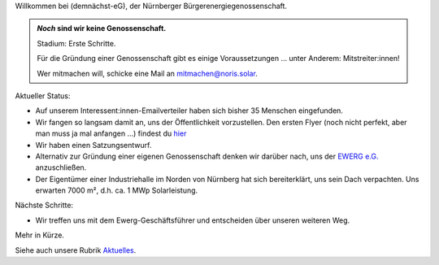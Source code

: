 .. title: Hauptseite
.. slug: index
.. date: 2023-08-17 18:20:00 UTC+02:00
.. tags: 
.. category: 
.. link: 
.. description: 
.. type: md

.. |logo| image:: /assets/Logo.noline.svg
                  :alt: noris.solar
                  :class: img-logo

Willkommen bei |logo| (demnächst-eG), der Nürnberger
Bürgerenergiegenossenschaft.


.. admonition:: *Noch* sind wir **keine** Genossenschaft.

   Stadium: Erste Schritte.

   Für die Gründung einer Genossenschaft gibt es einige
   Voraussetzungen … unter Anderem: Mitstreiter:innen!

   Wer mitmachen will, schicke eine Mail an mitmachen@noris.solar.

Aktueller Status:

* Auf unserem Interessent:innen-Emailverteiler haben sich bisher 35 Menschen
  eingefunden.

* Wir fangen so langsam damit an, uns der Öffentlichkeit vorzustellen.
  Den ersten Flyer (noch nicht perfekt, aber man muss ja mal anfangen …)
  findest du `hier </assets/Flyer1.pdf>`_

* Wir haben einen Satzungsentwurf.

* Alternativ zur Gründung einer eigenen Genossenschaft denken wir darüber
  nach, uns der `EWERG e.G. <https://ewerg.de>`_ anzuschließen.

* Der Eigentümer einer Industriehalle im Norden von Nürnberg
  hat sich bereiterklärt, uns sein Dach verpachten. Uns erwarten 7000 m²,
  d.h. ca. 1 MWp Solarleistung.

Nächste Schritte:

* Wir treffen uns mit dem Ewerg-Geschäftsführer und entscheiden über unseren
  weiteren Weg.

Mehr in Kürze.

Siehe auch unsere Rubrik `Aktuelles </blog>`_.


